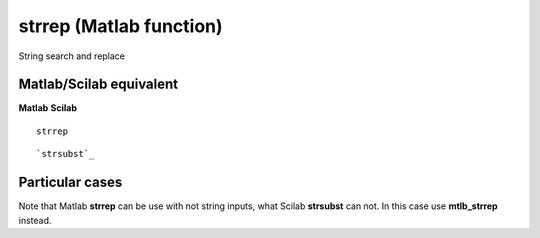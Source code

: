 


strrep (Matlab function)
========================

String search and replace



Matlab/Scilab equivalent
~~~~~~~~~~~~~~~~~~~~~~~~
**Matlab** **Scilab**

::

    strrep



::

    `strsubst`_




Particular cases
~~~~~~~~~~~~~~~~

Note that Matlab **strrep** can be use with not string inputs, what
Scilab **strsubst** can not. In this case use **mtlb_strrep** instead.



